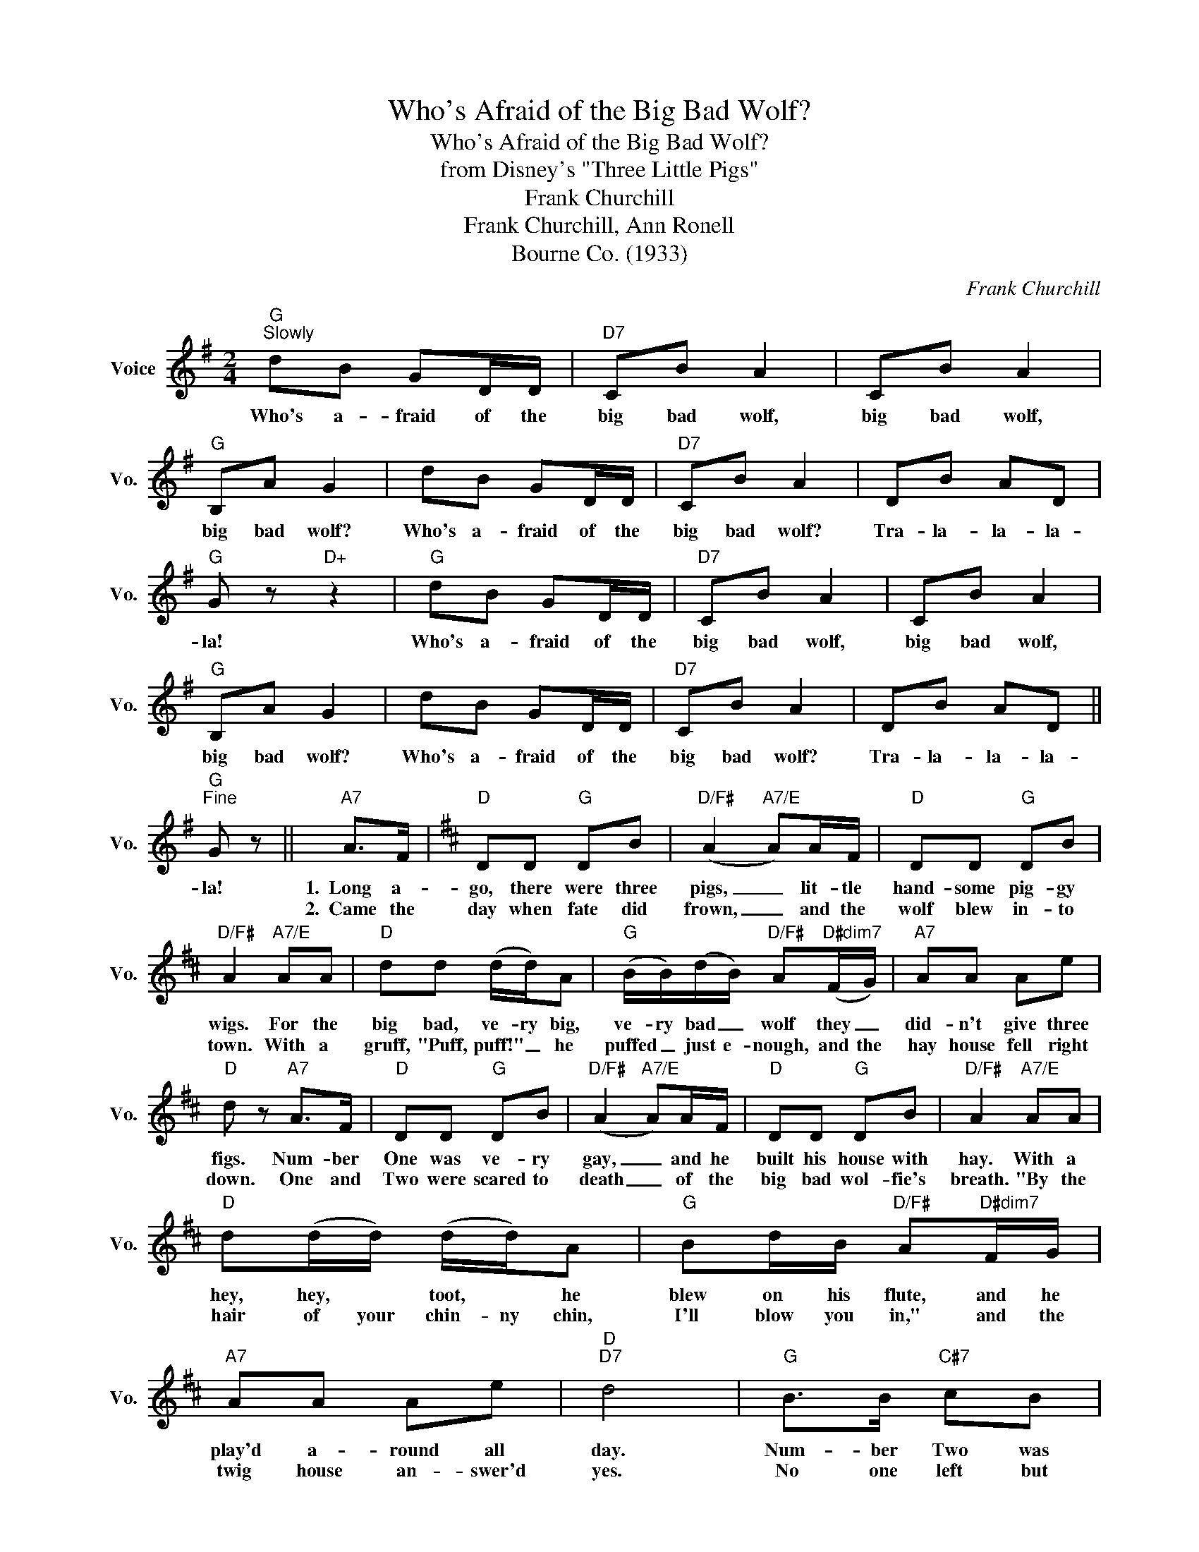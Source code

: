 X:1
T:Who's Afraid of the Big Bad Wolf?
T:Who's Afraid of the Big Bad Wolf?
T:from Disney's "Three Little Pigs"
T:Frank Churchill
T:Frank Churchill, Ann Ronell
T:Bourne Co. (1933)
C:Frank Churchill
Z:All Rights Reserved
L:1/8
M:2/4
K:G
V:1 treble nm="Voice" snm="Vo."
%%MIDI program 52
%%MIDI control 7 100
%%MIDI control 10 64
V:1
"G""^Slowly" dB GD/D/ |"D7" CB A2 | CB A2 |"G" B,A G2 | dB GD/D/ |"D7" CB A2 | DB AD | %7
w: Who's a- fraid of the|big bad wolf,|big bad wolf,|big bad wolf?|Who's a- fraid of the|big bad wolf?|Tra- la- la- la-|
w: |||||||
"G" G z"D+" z2 |"G" dB GD/D/ |"D7" CB A2 | CB A2 |"G" B,A G2 | dB GD/D/ |"D7" CB A2 | DB AD || %15
w: la!|Who's a- fraid of the|big bad wolf,|big bad wolf,|big bad wolf?|Who's a- fraid of the|big bad wolf?|Tra- la- la- la-|
w: ||||||||
"G""^Fine" G z ||"A7" A>F |[K:D]"D" DD"G" DB |"D/F#" (A2"A7/E" A)A/F/ |"D" DD"G" DB | %20
w: la!|1.~~Long a-|go, there were three|pigs, _ lit- tle|hand- some pig- gy|
w: |2.~~Came the|day when fate did|frown, _ and the|wolf blew in- to|
"D/F#" A2"A7/E" AA |"D" dd (d/d/)A |"G" (B/B/)(d/B/)"D/F#" A"D#dim7"(F/G/) |"A7" AA Ae | %24
w: wigs. For the|big bad, ve- ry big,|ve- ry bad _ wolf they _|did- n't give three|
w: town. With a|gruff, "Puff, puff!" _ he|puffed _ just e- nough, and the|hay house fell right|
"D" d z"A7" A>F |"D" DD"G" DB |"D/F#" (A2"A7/E" A)A/F/ |"D" DD"G" DB |"D/F#" A2"A7/E" AA | %29
w: figs. Num- ber|One was ve- ry|gay, _ and he|built his house with|hay. With a|
w: down. One and|Two were scared to|death _ of the|big bad wol- fie's|breath. "By the|
"D" d(d/d/) (d/d/)A |"G" Bd/B/"D/F#" A"D#dim7"F/G/ |"A7" AA Ae |"D""D7" d4 |"G" B>B"C#7" cB | %34
w: hey, hey, * toot, * he|blew on his flute, and he|play'd a- round all|day.|Num- ber Two was|
w: hair of your chin- ny chin,|I'll blow you in," and the|twig house an- swer'd|yes.|No one left but|
"F#m" A>A"B7" BA |"Em" G>G"A7" AG |"D" F"G"B"D/F#" A2 |"G" B(B/B/)"C#7" (c/c/)B | %38
w: fond of jigs and|so he built his|house with twigs.|Heigh did- dle did- dle, he|
w: Num- ber Three to|save the pig- let|fa- mi- ly.|When they _ knocked, * he|
"F#m" A(A/A/)"B7" (B/B/)A |"E7" ^G>E cB |"A7" A2 A>F |"D" DD"G" DB |"D/F#" (A2"A7/E" A)A/F/ | %43
w: play'd on his fid- dle and|danced with la- dy|pigs. Num- ber|Three said, "Nix on|tricks, _ I will|
w: fast un- * locked * and|said, "Come in with|me!" Now they|all were safe in-|side, _ and the|
"D" DD"G" DB |"D/F#" A2"A7/E" (AA) |"D" d(d/d/) (d/d/)A |"G" B(d/B/)"D/F#" (A/A/)"D#dim7"(F/G/) | %47
w: build my house with|bricks!" He _|had no _ chance * to|sing and _ dance, * 'cause _|
w: bricks hurt wol- fie's|pride. So he|slid down the chim- ney and,|oh, by _ Jim'- ney in the|
"A7" AA Ae |"D""D7" d4 |"^(no chord)" dd =cB | _BA/A/ _AG/G/ | ^GA _B=B |1 =c^c d"D" z :|2 %53
w: work and play don't|mix!|Ha ha ha! The|two lit- tle, do lit- tle|pigs just winked and|laughed, ha ha!|
w: fi- re he was|fried.|Ha ha ha! The|three lit- tle, free lit- tle|pigs re- joiced and||
 =cc d"^D.C. al Fine" z |] %54
w: |
w: laughed, ha ha!|


